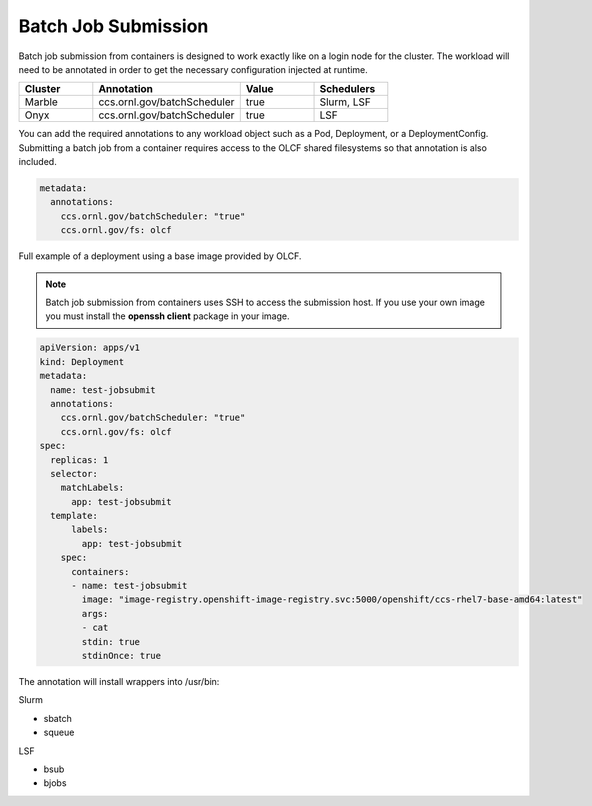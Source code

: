 ####################
Batch Job Submission
####################


Batch job submission from containers is designed to work exactly like on a login
node for the cluster. The workload will need to be annotated in order to get the
necessary configuration injected at runtime.

.. csv-table::
  :header: "Cluster", "Annotation", "Value", "Schedulers"
  :widths: 5, 10, 5, 5

  "Marble", "ccs.ornl.gov/batchScheduler", "true", "Slurm, LSF"
  "Onyx", "ccs.ornl.gov/batchScheduler", "true", "LSF"

You can add the required annotations to any workload object such as a Pod, Deployment,
or a DeploymentConfig. Submitting a batch job from a container requires access to
the OLCF shared filesystems so that annotation is also included.

.. code:: yaml

  metadata:
    annotations:
      ccs.ornl.gov/batchScheduler: "true"
      ccs.ornl.gov/fs: olcf


Full example of a deployment using a base image provided by OLCF.

.. note::
  Batch job submission from containers uses SSH to access the submission host. If you
  use your own image you must install the **openssh client** package in your image.

.. code:: yaml

  apiVersion: apps/v1
  kind: Deployment
  metadata:
    name: test-jobsubmit
    annotations:
      ccs.ornl.gov/batchScheduler: "true"
      ccs.ornl.gov/fs: olcf
  spec:
    replicas: 1
    selector:
      matchLabels:
        app: test-jobsubmit
    template:
        labels:
          app: test-jobsubmit
      spec:
        containers:
        - name: test-jobsubmit
          image: "image-registry.openshift-image-registry.svc:5000/openshift/ccs-rhel7-base-amd64:latest"
          args:
          - cat
          stdin: true
          stdinOnce: true

The annotation will install wrappers into /usr/bin:

Slurm

- sbatch
- squeue

LSF

- bsub
- bjobs
